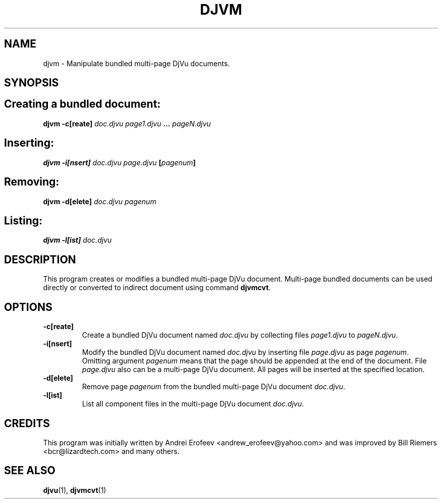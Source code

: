 .\" Copyright (c) 2001 Leon Bottou, Yann Le Cun, Patrick Haffner,
.\"                    AT&T Corp., and Lizardtech, Inc.
.\"
.\" This is free documentation; you can redistribute it and/or
.\" modify it under the terms of the GNU General Public License as
.\" published by the Free Software Foundation; either version 2 of
.\" the License, or (at your option) any later version.
.\"
.\" The GNU General Public License's references to "object code"
.\" and "executables" are to be interpreted as the output of any
.\" document formatting or typesetting system, including
.\" intermediate and printed output.
.\"
.\" This manual is distributed in the hope that it will be useful,
.\" but WITHOUT ANY WARRANTY; without even the implied warranty of
.\" MERCHANTABILITY or FITNESS FOR A PARTICULAR PURPOSE.  See the
.\" GNU General Public License for more details.
.\"
.\" You should have received a copy of the GNU General Public
.\" License along with this manual. Otherwise check the web site
.\" of the Free Software Foundation at http://www.fsf.org.
.TH DJVM 1 "10/11/2001" "DjVuLibre-3.5" "DjVuLibre-3.5"
.de SS
.SH \\0\\0\\0\\$*
..
.SH NAME
djvm \- Manipulate bundled multi-page DjVu documents.

.SH SYNOPSIS
.SS Creating a bundled document:
.BI "djvm -c[reate] " "doc.djvu" " " "page1.djvu" " ... " "pageN.djvu"
.SS Inserting:
.BI "djvm -i[nsert] " "doc.djvu" " " "page.djvu" " [" "pagenum" "]"
.SS Removing:
.BI "djvm -d[elete] " "doc.djvu" " " "pagenum"
.SS Listing:
.BI "djvm -l[ist] " "doc.djvu"

.SH DESCRIPTION
This program creates or modifies a bundled multi-page DjVu document.
Multi-page bundled documents can be used directly or converted
to indirect document using command
.BR djvmcvt .

.SH OPTIONS
.TP
.B -c[reate]
Create a bundled DjVu document named
.I doc.djvu
by collecting files
.I page1.djvu
to 
.IR pageN.djvu .
.TP
.B -i[nsert]
Modify the bundled DjVu document named
.I doc.djvu
by inserting file
.I page.djvu
as page
.IR pagenum .
Omitting argument
.I pagenum
means that the page should be appended at the end of the document.
File 
.I page.djvu
also can be a multi-page DjVu document.
All pages will be inserted at the specified location.
.TP
.B -d[elete]
Remove page
.I pagenum
from the bundled multi-page DjVu document
.IR doc.djvu .
.TP
.B -l[ist]
List all component files in the multi-page DjVu document
.IR doc.djvu .

.SH CREDITS
This program was initially written by Andrei Erofeev
<andrew_erofeev@yahoo.com> and was improved by Bill Riemers
<bcr@lizardtech.com> and many others.

.SH SEE ALSO
.BR djvu (1),
.BR djvmcvt (1)

